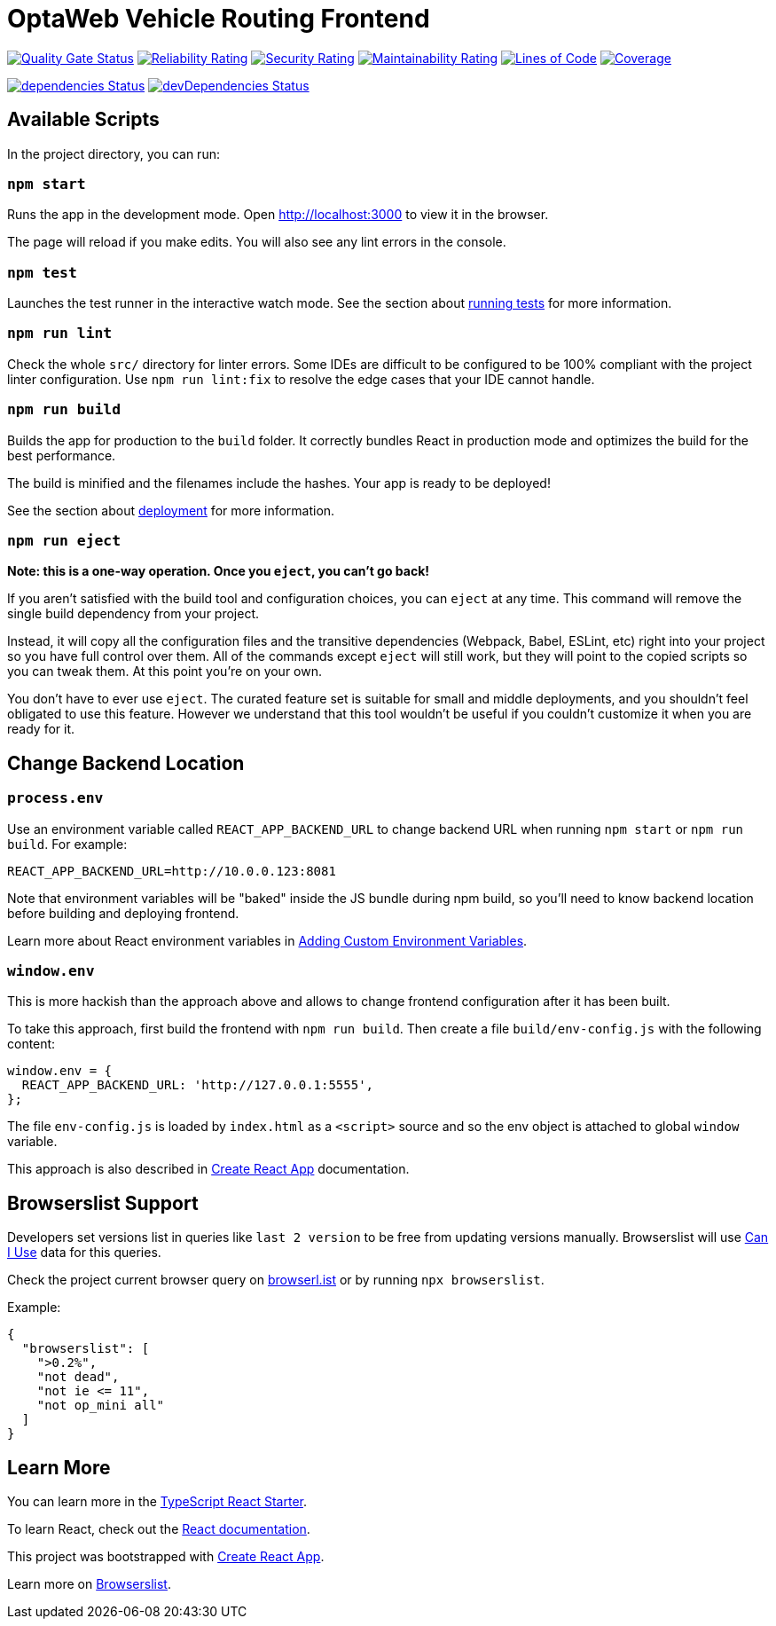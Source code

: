 [[optaweb-vehicle-routing-frontend]]
= OptaWeb Vehicle Routing Frontend

image:https://sonarcloud.io/api/project_badges/measure?project=optaweb-vehicle-routing-frontend&metric=alert_status[
"Quality Gate Status", link="https://sonarcloud.io/dashboard?id=optaweb-vehicle-routing-frontend"]
image:https://sonarcloud.io/api/project_badges/measure?project=optaweb-vehicle-routing-frontend&metric=reliability_rating[
"Reliability Rating", link="https://sonarcloud.io/dashboard?id=optaweb-vehicle-routing-frontend"]
image:https://sonarcloud.io/api/project_badges/measure?project=optaweb-vehicle-routing-frontend&metric=security_rating[
"Security Rating", link="https://sonarcloud.io/dashboard?id=optaweb-vehicle-routing-frontend"]
image:https://sonarcloud.io/api/project_badges/measure?project=optaweb-vehicle-routing-frontend&metric=sqale_rating[
"Maintainability Rating", link="https://sonarcloud.io/dashboard?id=optaweb-vehicle-routing-frontend"]
image:https://sonarcloud.io/api/project_badges/measure?project=optaweb-vehicle-routing-frontend&metric=ncloc[
"Lines of Code", link="https://sonarcloud.io/dashboard?id=optaweb-vehicle-routing-frontend"]
image:https://sonarcloud.io/api/project_badges/measure?project=optaweb-vehicle-routing-frontend&metric=coverage[
"Coverage", link="https://sonarcloud.io/dashboard?id=optaweb-vehicle-routing-frontend"]

image:https://david-dm.org/kiegroup/optaweb-vehicle-routing/status.svg?path=optaweb-vehicle-routing-frontend[
"dependencies Status", link="https://david-dm.org/kiegroup/optaweb-vehicle-routing?path=optaweb-vehicle-routing-frontend"]
image:https://david-dm.org/kiegroup/optaweb-vehicle-routing/dev-status.svg?path=optaweb-vehicle-routing-frontend[
"devDependencies Status", link="https://david-dm.org/kiegroup/optaweb-vehicle-routing?path=optaweb-vehicle-routing-frontend&type=dev"]

[[available-scripts]]
== Available Scripts

In the project directory, you can run:

[[npm-start]]
=== `npm start`

Runs the app in the development mode. Open http://localhost:3000 to view
it in the browser.

The page will reload if you make edits. You will also see any lint
errors in the console.

[[npm-test]]
=== `npm test`

Launches the test runner in the interactive watch mode. See the section
about
https://facebook.github.io/create-react-app/docs/running-tests[running
tests] for more information.

[[npm-run-lint]]
=== `npm run lint`

Check the whole `src/` directory for linter errors. Some IDEs are
difficult to be configured to be 100% compliant with the project linter
configuration. Use `npm run lint:fix` to resolve the edge cases that
your IDE cannot handle.

[[npm-run-build]]
=== `npm run build`

Builds the app for production to the `build` folder. It correctly
bundles React in production mode and optimizes the build for the best
performance.

The build is minified and the filenames include the hashes. Your app is
ready to be deployed!

See the section about
https://facebook.github.io/create-react-app/docs/deployment[deployment]
for more information.

[[npm-run-eject]]
=== `npm run eject`

*Note: this is a one-way operation. Once you `eject`, you can’t go
back!*

If you aren’t satisfied with the build tool and configuration choices,
you can `eject` at any time. This command will remove the single build
dependency from your project.

Instead, it will copy all the configuration files and the transitive
dependencies (Webpack, Babel, ESLint, etc) right into your project so
you have full control over them. All of the commands except `eject` will
still work, but they will point to the copied scripts so you can tweak
them. At this point you’re on your own.

You don’t have to ever use `eject`. The curated feature set is suitable
for small and middle deployments, and you shouldn’t feel obligated to
use this feature. However we understand that this tool wouldn’t be
useful if you couldn’t customize it when you are ready for it.

== Change Backend Location

=== `process.env`

Use an environment variable called `REACT_APP_BACKEND_URL` to change backend URL
when running `npm start` or `npm run build`. For example:

[literal]
....
REACT_APP_BACKEND_URL=http://10.0.0.123:8081
....

Note that environment variables will be "baked" inside the JS bundle during npm build,
so you'll need to know backend location before building and deploying frontend.

Learn more about React environment variables in
https://facebook.github.io/create-react-app/docs/adding-custom-environment-variables[
Adding Custom Environment Variables].

=== `window.env`

This is more hackish than the approach above
and allows to change frontend configuration after it has been built.

To take this approach, first build the frontend with `npm run build`.
Then create a file `build/env-config.js` with the following content:

[source,javascript]
....
window.env = {
  REACT_APP_BACKEND_URL: 'http://127.0.0.1:5555',
};
....

The file `env-config.js` is loaded by `index.html` as a `<script>` source
and so the env object is attached to global `window` variable.

This approach is also described in
https://facebook.github.io/create-react-app/docs/title-and-meta-tags#injecting-data-from-the-server-into-the-page[
Create React App] documentation.

[[browserslist-support]]
== Browserslist Support

Developers set versions list in queries like `last 2 version` to be free
from updating versions manually. Browserslist will use
http://caniuse.com/[Can I Use] data for this queries.

Check the project current browser query on
https://browserl.ist/?q=%3E0.2%25%2C+not+dead%2C+not+ie%3C%3D11%2Cnot+op_mini+all[browserl.ist]
or by running `npx browserslist`.

Example:

[source,json]
----
{
  "browserslist": [
    ">0.2%",
    "not dead",
    "not ie <= 11",
    "not op_mini all"
  ]
}
----

[[learn-more]]
== Learn More

You can learn more in the
https://github.com/Microsoft/TypeScript-React-Starter[TypeScript React
Starter].

To learn React, check out the https://reactjs.org/[React documentation].

This project was bootstrapped with
https://github.com/facebook/create-react-app[Create React App].

Learn more on
https://github.com/browserslist/browserslist#readme[Browserslist].
